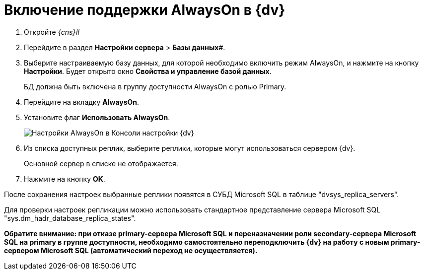 = Включение поддержки AlwaysOn в {dv}

. Откройте _{cns}_#
. Перейдите в раздел *Настройки сервера* > *Базы данных*#.
. Выберите настраиваемую базу данных, для которой необходимо включить режим AlwaysOn, и нажмите на кнопку *Настройки*. Будет открыто окно *Свойства и управление базой данных*.
+
БД должна быть включена в группу доступности AlwaysOn с ролью Primary.
. Перейдите на вкладку *AlwaysOn*.
. Установите флаг *Использовать AlwaysOn*.
+
image::ServerConsol_DataBases_alwayson.png[Настройки AlwaysOn в Консоли настройки {dv}]
. Из списка доступных реплик, выберите реплики, которые могут использоваться сервером {dv}.
+
Основной сервер в списке не отображается.
. Нажмите на кнопку *OK*.

После сохранения настроек выбранные реплики появятся в СУБД Microsoft SQL в таблице "dvsys_replica_servers".

Для проверки настроек репликации можно использовать стандартное представление сервера Microsoft SQL "sys.dm_hadr_database_replica_states".

*Обратите внимание: при отказе primary-сервера Microsoft SQL и переназначении роли secondary-сервера Microsoft SQL на primary в группе доступности, необходимо самостоятельно переподключить {dv} на работу с новым primary-сервером Microsoft SQL (автоматический переход не осуществляется).*

